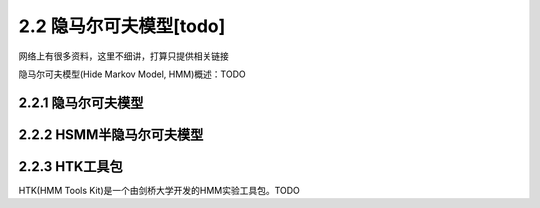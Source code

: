 2.2 隐马尔可夫模型[todo]
=========================================

网络上有很多资料，这里不细讲，打算只提供相关链接

隐马尔可夫模型(Hide Markov Model, HMM)概述：TODO

2.2.1 隐马尔可夫模型
--------------------------------

2.2.2 HSMM半隐马尔可夫模型 
---------------------------------------

2.2.3 HTK工具包
------------------------------

HTK(HMM Tools Kit)是一个由剑桥大学开发的HMM实验工具包。TODO

